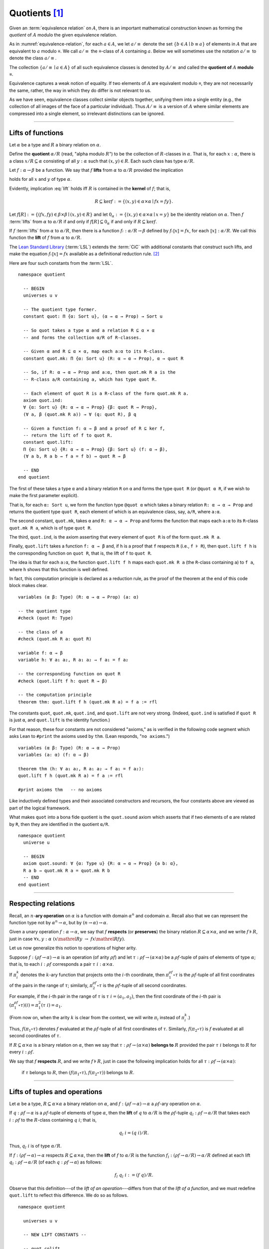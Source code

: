 .. highlight:: lean

.. index:: equivalence class, ! quotient

.. _quotients:

Quotients [1]_
===============

Given an :term:`equivalence relation` on :math:`A`, there is an important mathematical construction known as forming the *quotient* of :math:`A` modulo the given equivalence relation.

As in :numref:`equivalence-relation`, for each :math:`a ∈ A`, we let :math:`a/{≡}` denote the set :math:`\{ b ∈ A ∣ b ≡ a \}` of elements in :math:`A` that are equivalent to :math:`a` modulo ≡. We call :math:`a/{≡}` the ≡-class of :math:`A` containing :math:`a`.  Below we will sometimes use the notation :math:`a/{≡}` to denote the class :math:`a/{≡}`.

The collection :math:`\{ a/{≡} ∣ a ∈ A \}` of all such equivalence classes is denoted by :math:`A/{≡}` and called the **quotient of** :math:`A` **modulo** ≡.

Equivalence captures a weak notion of equality. If two elements of :math:`A` are equivalent modulo ≡, they are not necessarily the same, rather, the way in which they do differ is not relevant to us.

.. proof:example::

   Consider this "real-world" example in which it is useful to "mod out"---i.e., ignore by forming a quotient---irrelevant information.

   In a study of image data for the purpose of facial recognition---specifically, the task of identifying a particular person in different photographs---the orientation of a person's face is unimportant.  Indeed, it would be silly to infer that faces in multiple photos belong to different people on the basis that the faces are orientated differently with respect to the camera's field of view.

   In this application it seems reasonable to collect in a single group (equivalence class) those faces that differ only with respect to their spacial orientations.  We might call two faces from the same class "equivalent modulo orientation."

As we have seen, equivalence classes collect similar objects together, unifying them into a single entity (e.g., the collection of all images of the face of a particular individual).  Thus :math:`A/{≡}` is a version of :math:`A` where similar elements are compressed into a single element, so irrelevant distinctions can be ignored.

.. proof:example::

   The equivalence relation of **congruence modulo 5** on the set of integers partitions ℤ into five equivalence classes---namely, :math:`5ℤ`, :math:`1 + 5ℤ`, :math:`2+5ℤ`, :math:`3+5ℤ` and :math:`4+5ℤ`.  Here, :math:`5ℤ` is the set :math:`\{\dots, -10, -5, 0, 5, 10, 15, \dots\}` of multiples of 5, and :math:`2+5ℤ` is the set :math:`\{\dots, -8, -3, 2, 7, 12, \dots\}` of integers that differ from a multiple of 5 by 2.

--------------------------------------------

.. index:: quotient

.. index:: ! lift; (of a function)

Lifts of functions
------------------

Let :math:`α` be a type and :math:`R` a binary relation on :math:`α`.

Define the **quotient** :math:`α/R` (read, "alpha modulo :math:`R`") to be the collection of :math:`R`-classes in :math:`α`. That is, for each :math:`x:α`, there is a class :math:`x/R ⊆ α` consisting of all :math:`y:α` such that :math:`(x,y) ∈ R`. Each such class has type :math:`α/R`.

.. index:: lift; of a function, reduction rule

Let :math:`f: α → β` be a function. We say that :math:`f` **lifts** from :math:`α` to :math:`α/R` provided the implication

.. math:: (x, y) ∈ R \ → \ f x = f y
   :label: lift

holds for all :math:`x` and :math:`y` of type :math:`α`.

Evidently, implication :eq:`lift` holds iff :math:`R` is contained in the **kernel** of :math:`f`; that is,

.. math:: R ⊆ \ker f := \{(x, y) ∈ α × α ∣ f x = f y\}.

Let :math:`f[R] := \{(f x, f y) ∈ β × β ∣ (x, y) ∈ R\}` and let :math:`0_α := \{(x, y) ∈ α × α ∣ x = y\}` be the identity relation on :math:`α`. Then :math:`f` :term:`lifts` from :math:`α` to :math:`α/R` if and only if :math:`f[R] ⊆ 0_α` if and only if :math:`R ⊆ \ker f`.

If :math:`f` :term:`lifts` from :math:`α` to :math:`α/R`, then there is a function :math:`fₗ : α/R → β` defined by :math:`fₗ ⟦x⟧ = f x`, for each :math:`⟦x⟧: α/R`. We call this function the **lift** of :math:`f` from :math:`α` to :math:`α/R`.

The `Lean Standard Library`_ (:term:`LSL`) extends the :term:`CiC` with additional constants that construct such lifts, and make the equation :math:`fₗ ⟦x⟧ = f x` available as a definitional reduction rule. [2]_

Here are four such constants from the :term:`LSL`.

.. index:: keyword: quot, quot.mk, quot.ind
.. index:: keyword: quot.lift

::

  namespace quotient

    -- BEGIN
    universes u v

    -- The quotient type former.
    constant quot: Π {α: Sort u}, (α → α → Prop) → Sort u

    -- So quot takes a type α and a relation R ⊆ α × α
    -- and forms the collection α/R of R-classes.

    -- Given α and R ⊆ α × α, map each a:α to its R-class.
    constant quot.mk: Π {α: Sort u} (R: α → α → Prop), α → quot R

    -- So, if R: α → α → Prop and a:α, then quot.mk R a is the
    -- R-class a/R containing a, which has type quot R.

    -- Each element of quot R is a R-class of the form quot.mk R a.
    axiom quot.ind:
    ∀ {α: Sort u} {R: α → α → Prop} {β: quot R → Prop},
    (∀ a, β (quot.mk R a)) → ∀ (q: quot R), β q

    -- Given a function f: α → β and a proof of R ⊆ ker f,
    -- return the lift of f to quot R.
    constant quot.lift:
    Π {α: Sort u} {R: α → α → Prop} {β: Sort u} (f: α → β),
    (∀ a b, R a b → f a = f b) → quot R → β

    -- END
  end quotient

The first of these takes a type ``α`` and a binary relation ``R`` on ``α`` and forms the type ``quot R`` (or ``@quot α R``, if we wish to make the first parameter explicit).

That is, for each ``α: Sort u``, we form the function type ``@quot α`` which takes a binary relation ``R: α → α → Prop`` and returns the quotient type ``quot R``, each element of which is an equivalence class, say, ``a/R``, where ``a:α``.

The second constant, ``quot.mk``, takes ``α`` and ``R: α → α → Prop`` and forms the function that maps each ``a:α`` to its ``R``-class ``quot.mk R a``, which is of type ``quot R``.

The third, ``quot.ind``, is the axiom asserting that every element of ``quot R`` is of the form ``quot.mk R a``.

Finally, ``quot.lift`` takes a function ``f: α → β`` and, if ``h`` is a proof that ``f`` respects ``R`` (i.e., ``f ⊧ R``), then ``quot.lift f h`` is the corresponding function on ``quot R``, that is, the lift of ``f`` to ``quot R``.

The idea is that for each ``a:α``, the function ``quot.lift f h`` maps each ``quot.mk R a`` (the ``R``-class containing ``a``) to ``f a``, where ``h`` shows that this function is well defined.

In fact, this computation principle is declared as a reduction rule, as the proof of the theorem at the end of this code block makes clear.

::

  variables (α β: Type) (R: α → α → Prop) (a: α)

  -- the quotient type
  #check (quot R: Type)

  -- the class of a
  #check (quot.mk R a: quot R)

  variable f: α → β
  variable h: ∀ a₁ a₂, R a₁ a₂ → f a₁ = f a₂

  -- the corresponding function on quot R
  #check (quot.lift f h: quot R → β)

  -- the computation principle
  theorem thm: quot.lift f h (quot.mk R a) = f a := rfl

The constants ``quot``, ``quot.mk``, ``quot.ind``, and ``quot.lift`` are not very strong.  (Indeed, ``quot.ind`` is satisfied if ``quot R`` is just ``α``, and ``quot.lift`` is the identity function.)

For that reason, these four constants are not considered "axioms," as is verified in the following code segment which asks Lean to ``#print`` the axioms used by ``thm``. (Lean responds, "``no axioms``.")

::

  variables (α β: Type) (R: α → α → Prop)
  variables (a: α) (f: α → β)

  theorem thm (h: ∀ a₁ a₂, R a₁ a₂ → f a₁ = f a₂):
  quot.lift f h (quot.mk R a) = f a := rfl

  #print axioms thm   -- no axioms

Like inductively defined types and their associated constructors and recursors, the four constants above are viewed as part of the logical framework.

What makes ``quot`` into a bona fide quotient is the ``quot.sound`` axiom which asserts that if two elements of ``α`` are related by ``R``, then they are identified in the quotient ``α/R``.

.. index:: keyword: quot.sound

::

  namespace quotient
    universe u

    -- BEGIN
    axiom quot.sound: ∀ {α: Type u} {R: α → α → Prop} {a b: α},
    R a b → quot.mk R a = quot.mk R b
    -- END
  end quotient

------------------------

.. index:: pair: respect; preserve

Respecting relations
--------------------

Recall, an :math:`n`-**ary operation** on :math:`α` is a function with domain :math:`α^n` and codomain :math:`α`.  Recall also that we can represent the function type not by :math:`α^n → α`, but by :math:`(n → α) → α`.

Given a unary operation :math:`f: α → α`, we say that :math:`f` **respects** (or **preserves**) the binary relation :math:`R ⊆ α × α`, and we write :math:`f ⊧ R`, just in case :math:`∀ x, y :α \ (x \mathrel R y \ → \ f x \mathrel R f y)`.

Let us now generalize this notion to operations of higher arity.

Suppose :math:`f: (ρf → α) → α` is an operation (of arity :math:`ρf`) and let :math:`τ: ρf → (α × α)` be a :math:`ρf`-tuple of pairs of elements of type :math:`α`; that is, to each :math:`i : ρ f` corresponds a pair :math:`τ \ i : α × α`.

If :math:`π_i^k` denotes the :math:`k`-ary function that projects onto the :math:`i`-th coordinate, then :math:`π_1^{ρf} ∘ τ` is the :math:`ρf`-tuple of all first coordinates of the pairs in the range of :math:`τ`; similarly, :math:`π_2^{ρf} ∘ τ` is the :math:`ρf`-tuple of all second coordinates.

For example, if the :math:`i`-th pair in the range of :math:`τ` is :math:`τ\ i = (a_1, a_2)`, then the first coordinate of the :math:`i`-th pair is :math:`(π_1^{ρf} ∘ τ)(i) = π_1^2 (τ \ i) = a_1`.

(From now on, when the arity :math:`k` is clear from the context, we will write :math:`π_i` instead of :math:`π_i^k`.)

Thus, :math:`f (π_1 ∘ τ)` denotes :math:`f` evaluated at the :math:`ρf`-tuple of all first coordinates of :math:`τ`. Similarly, :math:`f (π_2 ∘ τ)` is :math:`f` evaluated at all second coordinates of :math:`τ`.

If :math:`R ⊆ α × α` is a binary relation on :math:`α`, then we say that :math:`τ: ρf → (α × α)` **belongs to** :math:`R` provided the pair :math:`τ\ i` belongs to :math:`R` for every :math:`i : ρf`.

We say that :math:`f` **respects** :math:`R`, and we write :math:`f ⊧ R`, just in case the following implication holds for all :math:`τ: ρf → (α × α)`:

  if :math:`τ` belongs to :math:`R`, then :math:`(f (π_1 ∘ τ), f (π_2 ∘ τ))` belongs to :math:`R`.

.. proof:example::

   Readers who do not find the foregoing explanation perfectly clear are invited to consider this simple, concrete example.

   Let :math:`f : (\{0,1,2\} → α) → α` be a ternary operation on :math:`α`, let :math:`R ⊆ α × α`, and suppose that for every triple :math:`(a_1, b_1), (a_2, b_2), (a_3, b_3)` of pairs from :math:`R`, the pair :math:`(f(a_1, a_2, a_3), f(b_1, b_2, b_3))` also belongs to :math:`R`. Then :math:`f ⊧ R`.

------------------------------------------------

.. index:: ! quotient tuple
.. index:: ! lift; (of a tuple)
.. index:: ! lift; (of an operation)

Lifts of tuples and operations
------------------------------

Let :math:`α` be a type, :math:`R ⊆ α × α` a binary relation on :math:`α`, and :math:`f : (ρ f → α) → α` a :math:`ρ f`-ary operation on :math:`α`.

If :math:`q : ρ f → α` is a :math:`ρf`-tuple of elements of type :math:`α`, then the **lift** of :math:`q` to :math:`α/R` is the :math:`ρf`-tuple :math:`q_l : ρ f → α/R` that takes each :math:`i : ρ f` to the :math:`R`-class containing :math:`q\ i`; that is,

.. math:: q_l\ i = (q\ i)/R.

Thus, :math:`q_l\ i` is of type :math:`α/R`.

If :math:`f : (ρ f → α) → α` respects :math:`R ⊆ α × α`, then the **lift** of :math:`f` to :math:`α/R` is the function :math:`f_l: (ρ f → α/R) → α/R` defined at each lift :math:`q_l : ρ f → α/R` (of each :math:`q: ρ f → α`) as follows:

.. math:: f_l\ q_l \ i  := (f\ q) / R.

Observe that this definition---of the *lift of an operation*---differs from that of the *lift of a function*, and we must redefine ``quot.lift`` to reflect this difference. We do so as follows.

::

  namespace quotient

    universes u v

    -- NEW LIFT CONSTANTS --

    -- quot.colift
    -- lift to a func with quotient codomain
    constant quot.colift:
    Π {α: Sort u} {β: Sort u} {R: β → β → Prop} (f: α → β),
    (α → quot R)

    -- quot.tlift
    -- lift of a tuple of α's to a tuple of quotients α/R's
    constant quot.tlift:
    Π {α: Sort u} {R: α → α → Prop} {β: Sort u} (t: β → α),
    (β → quot R)

    -- (tlift is same as colift except for order of arguments)

    -- operation type (see "Algebras in Lean" section)
    def op (β: Sort v) (α: Sort u) := (β → α) → α

    variables {α β : Type}

    -- Here is shorthand for asserting that an *operation*
    -- g: (β → α) → α respects a relation R: α → α → Prop.
    local notation f `⊧` R :=
    ∀ (a b: β → α), (∀ i, R (a i) (b i)) → R (f a) (f b)

    constant quot.oplift:
    Π {R: α → α → Prop} (f: op β α),
    (f ⊧ R) → ((β → quot R) → quot R)

  end quotient

Notice the syntactic sugar we added for the "respects" relation, so that now we can simply write ``f ⊧ R`` in place of

  ``∀ (a b: β → α), ((∀ i, R (a i) (b i)) → R (f a) (f b))``.

We also made use of the ``operation`` type which will be introduced more formally in :numref:`algebras-in-lean`.

Now let's check the types of some of these newly defined constants, and also prove that the standard library's notion of a function respecting a relation is equivalent to the assertion that the relation is a subset of the function's kernel.

::

  namespace quotient
    universes u v
    constant quot.colift:
    Π {α: Sort u} {β: Sort u} {R: β → β → Prop} (f: α → β), (α → quot R)

    constant quot.tlift:
    Π {α: Sort u} {R: α → α → Prop} {β: Sort u} (t: β → α), (β → quot R)

    def op (β : Sort v) (α : Sort u) := (β → α) → α

    variables {α β : Type}

    local notation g `⊧` R :=
    ∀ (a b : β → α), (∀ i, R (a i) (b i)) → R (g a) (g b)

    constant quot.oplift :
    Π {R: α → α → Prop} (f: op β α), (f ⊧ R) → ((β → quot R) → quot R)

    -- BEGIN
    variable (f: α → β)  -- function
    variable (t: β → α)  -- tuple
    variable (g: op β α) -- operation

    variable {R: α → α → Prop}              -- a relation on α
    variable (h₀: ∀ a b, R a b → f a = f b) -- contained in ker f
    variable (h₁: g ⊧ R)                    -- and respected by g

    #check quot.lift f h₀          -- quot (λ (a b: α), R a b) → β
    #check quot.tlift t            -- β → quot ?M_1
    #check quot.oplift g h₁        -- (β → quot R) → quot R

    -- Here's an alternative representation of the condition that a
    -- *function* f : α → β "respects" a relation R : α → α → Prop.

    -- the (uncurried) kernel of a function
    def ker (f : α → β) : set (α × α) := { a | f a.fst = f a.snd}

    -- the (curried) kernel of a function
    def Ker (f : α → β) : α → α → Prop := λ a b, f a = f b

    def uncurry {α : Type} (R : α → α → Prop) : set (α × α) :=
    λ a, R a.fst a.snd

    -- Theorem. The standard library's notion of a function
    -- respecting a relation is equivalent to the relation
    -- being contained in the function's kernel.
    theorem kernel_resp {α : Type} {R: α → α → Prop}
    {β : Type} (f: α → β):
    (∀ a₁ a₂, R a₁ a₂ → f a₁ = f a₂) ↔ (uncurry R ⊆ ker f):=
    iff.intro
      ( assume h: ∀ a₁ a₂, R a₁ a₂ → f a₁ = f a₂,
        show uncurry R ⊆ ker f, from
        λ p, h p.fst p.snd
      )
      ( assume h: uncurry R ⊆ ker f,
        show ∀ a₁ a₂, R a₁ a₂ → f a₁ = f a₂, from
          assume a₁ a₂ (h1 : R a₁ a₂),
          have h2 : (a₁ , a₂) ∈ uncurry R, from h1,
          h h2
      )
    -- END

  end quotient

Finally, let us prove or assert the computation principles for these various lifts to quotients.  We can *prove* the first one, since it is taken as part of the logical framework of the standard library.  The others must be *assumed* (as axioms) and cannot be proved.

::

  namespace quotient
    universes u v
    constant quot.colift:
    Π {α: Sort u} {β: Sort u} {R: β → β → Prop} (f: α → β), (α → quot R)

    constant quot.tlift:
    Π {α: Sort u} {R: α → α → Prop} {β: Sort u} (t: β → α), (β → quot R)

    def op (β : Sort v) (α : Sort u) := (β → α) → α

    variables {α β : Type}

    local notation g `⊧` R :=
    ∀ (a b : β → α), (∀ i, R (a i) (b i)) → R (g a) (g b)

    constant quot.oplift :
    Π {R: α → α → Prop} (f: op β α), (f ⊧ R) → ((β → quot R) → quot R)

    def ker (f : α → β) : set (α × α) := { a | f a.fst = f a.snd}
    def Ker (f : α → β) : α → α → Prop := λ a b, f a = f b
    def uncurry {α : Type} (R : α → α → Prop) : set (α × α) := λ a, R a.fst a.snd

    theorem kernel_resp {α : Type} {R: α → α → Prop} {β : Type} (f: α → β):
    (∀ a₁ a₂, R a₁ a₂ → f a₁ = f a₂) ↔ (uncurry R ⊆ ker f) := iff.intro
    ( assume h: ∀ a₁ a₂, R a₁ a₂ → f a₁ = f a₂, show uncurry R ⊆ ker f, from
        λ p, h p.fst p.snd
    )
    ( assume h: uncurry R ⊆ ker f, show ∀ a₁ a₂, R a₁ a₂ → f a₁ = f a₂, from
        assume a₁ a₂ (h1 : R a₁ a₂),
        have h2 : (a₁ , a₂) ∈ uncurry R, from h1,
        h h2
    )

    -- BEGIN
    -- computation principle for function lift
    theorem flift_comp_principle {α: Type}
    {R: α → α → Prop} {β: Type} (f: α → β)
    (h: ∀ a₁ a₂, R a₁ a₂ → f a₁ = f a₂) (a: α):
    quot.lift f h (quot.mk R a) = f a := rfl

    -- We can prove the same principle assuming instead
    -- that (uncurry) R belongs to the kernel of f and
    -- applying the kernel_resp theorem proved above.
    theorem flift_comp_principle' {α: Type} {R: α → α → Prop}
    {β: Type} (f: α → β) (h: uncurry R ⊆ ker f) (a: α):
    quot.lift f (iff.elim_right (kernel_resp f) h) (quot.mk R a) =
    f a := rfl

    -- computation principle for colift
    axiom colift_comp_principle {α: Type} {β: Type}
    {R: β → β → Prop} (f: α → β) (a: α):
    (quot.colift f) a = quot.mk R (f a)

    -- computation principle for tuple lift
    axiom tlift_comp_principle {α: Type} {R: α → α → Prop}
    {β: Type} (t: β → α) (b: β):
    (quot.tlift t) b = quot.mk R (t b)

    -- computation principle for operation lift
    axiom olift_comp_principle {R: α → α → Prop}
    (g: (β → α) → α) (h: g ⊧ R) (a: β → α):
    (quot.oplift g h) (quot.tlift a) = quot.mk R (g a)
    -- END

  end quotient

----------------------------------------

.. _setoids:

.. index:: ! setoid, kernel

Setoids
-------

In a quotient construction α/ρ, the relation ρ is typically an *equivalence relation*.  If not, we can extend it to one.  Indeed, given a binary relation ``ρ``, we define ``ρ'`` according to the rule

  ``ρ' a b`` :math:`\quad` iff :math:`\quad` ``quot.mk ρ a = quot.mk ρ b``.
  
Then ``ρ'`` is an equivalence relation---namely, the **kernel** of the function ``a ↦ quot.mk ρ a``.

The axiom ``quot.sound`` given at the end of the last section asserts that ``ρ a b`` implies ``ρ' a b``.

Using ``quot.lift`` and ``quot.ind``, we can show that ``ρ'`` is the smallest equivalence relation containing ``ρ``. In particular, if ``ρ`` is already an equivalence relation, then we have ``ρ = ρ'``.

To support this common use case, the :term:`LSL` defines a **setoid**, which is simply a pair consisting of a type along with an associated equivalence relation.

::

  universe u
  namespace quotient

    -- BEGIN
    class setoid (α: Type u) :=
    (ρ: α → α → Prop) (iseqv: equivalence ρ)

    namespace setoid
      infix `≈` := setoid.ρ

      variable {α: Type u}
      variable [s: setoid α]
      include s

      theorem refl (a: α) : a ≈ a :=
      (@setoid.iseqv α s).left a

      theorem symm {a b: α}: a ≈ b → b ≈ a :=
      λ h, (@setoid.iseqv α s).right.left h

      theorem trans {a b c: α}: a ≈ b → b ≈ c → a ≈ c :=
      λ h₁ h₂, (@setoid.iseqv α s).right.right h₁ h₂
    end setoid
    -- END

  end quotient

Given a type ``α``, a relation ``ρ`` on ``α``, and a proof ``p`` that ``ρ`` is an equivalence relation, we can define ``setoid.mk p`` as an instance of the setoid class.

::

  universe u
  namespace quotients

    -- BEGIN
    def quotient {α: Type u} (s: setoid α) :=
    @quot α setoid.r
    -- END

  end quotients

The constants ``quotient.mk``, ``quotient.ind``, ``quotient.lift``, and ``quotient.sound`` are nothing more than the specializations of the corresponding elements of ``quot``. The fact that type class inference can find the setoid associated to a type ``α`` brings a number of benefits.

First, we can use the notation ``a ≈ b`` (entered with ``\eq`` in Emacs) for ``setoid.r a b``, where the instance of ``setoid`` is implicit in the notation ``setoid.r``. We can use the generic theorems ``setoid.refl``, ``setoid.symm``, ``setoid.trans`` to reason about the relation. Specifically with quotients we can use the generic notation ``⟦a⟧`` for ``quot.mk setoid.r`` where the instance of ``setoid`` is implicit in the notation ``setoid.r``, as well as the theorem ``quotient.exact``:

::

  universe u

  -- BEGIN
  #check (@quotient.exact: 
         ∀ {α: Type u} [setoid α] {a b: α}, 
         ⟦a⟧ = ⟦b⟧ → a ≈ b)
  -- END

Together with ``quotient.sound``, this implies that the elements of the quotient correspond exactly to the equivalence classes of elements in ``α``.

Recall that in the `standard library <lean_src>`_, ``α × β`` represents the Cartesian product of the types ``α`` and ``β``. To illustrate the use of quotients, let us define the type of **unordered pairs** of elements of a type ``α`` as a quotient of the type ``α × α``.

First, we define the relevant equivalence relation:

::

  universe u

  private definition eqv {α: Type u} (p₁ p₂: α × α): Prop :=
  (p₁.1 = p₂.1 ∧ p₁.2 = p₂.2) ∨ (p₁.1 = p₂.2 ∧ p₁.2 = p₂.1)

  infix `~` := eqv

The next step is to prove that ``eqv`` is in fact an equivalence relation, which is to say, it is reflexive, symmetric and transitive. We can prove these three facts in a convenient and readable way by using dependent pattern matching to perform case-analysis and break the hypotheses into pieces that are then reassembled to produce the conclusion.

::

  universe u

  private definition eqv {α: Type u} (p₁ p₂: α × α): Prop :=
  (p₁.1 = p₂.1 ∧ p₁.2 = p₂.2) ∨ (p₁.1 = p₂.2 ∧ p₁.2 = p₂.1)

  local infix `~` := eqv

  -- BEGIN
  open or

  private theorem eqv.refl {α : Type u}:
  ∀ p: α × α, p ~ p := assume p, inl ⟨rfl, rfl⟩

  private theorem eqv.symm {α: Type u}:
  ∀ p₁ p₂: α × α, p₁ ~ p₂ → p₂ ~ p₁
  | (a₁, a₂) (b₁, b₂) (inl ⟨a₁b₁, a₂b₂⟩):=
    inl ⟨symm a₁b₁, symm a₂b₂⟩
  | (a₁, a₂) (b₁, b₂) (inr ⟨a₁b₂, a₂b₁⟩):=
    inr ⟨symm a₂b₁, symm a₁b₂⟩

  private theorem eqv.trans {α: Type u}:
  ∀ p₁ p₂ p₃: α × α, p₁ ~ p₂ → p₂ ~ p₃ → p₁ ~ p₃
  | (a₁, a₂) (b₁, b₂) (c₁, c₂)
    (inl ⟨a₁b₁, a₂b₂⟩) (inl ⟨b₁c₁, b₂c₂⟩):=
    inl ⟨trans a₁b₁ b₁c₁, trans a₂b₂ b₂c₂⟩
  | (a₁, a₂) (b₁, b₂) (c₁, c₂)
    (inl ⟨a₁b₁, a₂b₂⟩) (inr ⟨b₁c₂, b₂c₁⟩):=
    inr ⟨trans a₁b₁ b₁c₂, trans a₂b₂ b₂c₁⟩
  | (a₁, a₂) (b₁, b₂) (c₁, c₂)
    (inr ⟨a₁b₂, a₂b₁⟩) (inl ⟨b₁c₁, b₂c₂⟩):=
    inr ⟨trans a₁b₂ b₂c₂, trans a₂b₁ b₁c₁⟩
  | (a₁, a₂) (b₁, b₂) (c₁, c₂)
    (inr ⟨a₁b₂, a₂b₁⟩) (inr ⟨b₁c₂, b₂c₁⟩):=
    inl ⟨trans a₁b₂ b₂c₁, trans a₂b₁ b₁c₂⟩

  private theorem is_equivalence (α: Type u):
  equivalence (@eqv α):= mk_equivalence (@eqv α)
  (@eqv.refl α) (@eqv.symm α) (@eqv.trans α)
  -- END

We open the namespaces ``or`` and ``eq`` to be able to use ``or.inl``, ``or.inr``, and ``eq.trans`` more conveniently.

Now that we have proved that ``eqv`` is an equivalence relation, we can construct a ``setoid (α × α)``, and use it to define the type ``uprod α`` of unordered pairs.

::

  universe u

  private definition eqv {α: Type u} (p₁ p₂: α × α): Prop :=
  (p₁.1 = p₂.1 ∧ p₁.2 = p₂.2) ∨ (p₁.1 = p₂.2 ∧ p₁.2 = p₂.1)

  local infix `~` := eqv

  open or

  private theorem eqv.refl {α: Type u} : ∀ p: α × α, p ~ p :=
  assume p, inl ⟨rfl, rfl⟩

  private theorem eqv.symm {α: Type u} : ∀ p₁ p₂: α × α, p₁ ~ p₂ → p₂ ~ p₁
  | (a₁, a₂) (b₁, b₂) (inl ⟨a₁b₁, a₂b₂⟩) := inl ⟨symm a₁b₁, symm a₂b₂⟩
  | (a₁, a₂) (b₁, b₂) (inr ⟨a₁b₂, a₂b₁⟩) := inr ⟨symm a₂b₁, symm a₁b₂⟩

  private theorem eqv.trans {α: Type u} : ∀ p₁ p₂ p₃: α × α, p₁ ~ p₂ → p₂ ~ p₃ → p₁ ~ p₃
  | (a₁, a₂) (b₁, b₂) (c₁, c₂) (inl ⟨a₁b₁, a₂b₂⟩) (inl ⟨b₁c₁, b₂c₂⟩) :=
    inl ⟨trans a₁b₁ b₁c₁, trans a₂b₂ b₂c₂⟩
  | (a₁, a₂) (b₁, b₂) (c₁, c₂) (inl ⟨a₁b₁, a₂b₂⟩) (inr ⟨b₁c₂, b₂c₁⟩) :=
    inr ⟨trans a₁b₁ b₁c₂, trans a₂b₂ b₂c₁⟩
  | (a₁, a₂) (b₁, b₂) (c₁, c₂) (inr ⟨a₁b₂, a₂b₁⟩) (inl ⟨b₁c₁, b₂c₂⟩) :=
    inr ⟨trans a₁b₂ b₂c₂, trans a₂b₁ b₁c₁⟩
  | (a₁, a₂) (b₁, b₂) (c₁, c₂) (inr ⟨a₁b₂, a₂b₁⟩) (inr ⟨b₁c₂, b₂c₁⟩) :=
    inl ⟨trans a₁b₂ b₂c₁, trans a₂b₁ b₁c₂⟩

  private theorem is_equivalence (α : Type u) : equivalence (@eqv α) :=
  mk_equivalence (@eqv α) (@eqv.refl α) (@eqv.symm α) (@eqv.trans α)

  -- BEGIN
  instance uprod.setoid (α: Type u): setoid (α × α) :=
  setoid.mk (@eqv α) (is_equivalence α)

  definition uprod (α: Type u): Type u :=
  quotient (uprod.setoid α)

  namespace uprod
    definition mk {α: Type u} (a₁ a₂: α): uprod α:=
    ⟦(a₁, a₂)⟧

    local notation `{` a₁ `,` a₂ `}` := mk a₁ a₂
  end uprod
  -- END

Notice that we locally define the notation ``{a₁, a₂}`` for ordered pairs as ``⟦(a₁, a₂)⟧``. This is useful for illustrative purposes, but it is not a good idea in general, since the notation will shadow other uses of curly brackets, such as for records and sets.

We can easily prove that ``{a₁, a₂} = {a₂, a₁}`` using ``quot.sound``, since we have ``(a₁, a₂) ~ (a₂, a₁)``.

::

  universe u

  private definition eqv {α: Type u} (p₁ p₂: α × α): Prop :=
  (p₁.1 = p₂.1 ∧ p₁.2 = p₂.2) ∨ (p₁.1 = p₂.2 ∧ p₁.2 = p₂.1)

  local infix `~` := eqv

  open or

  private theorem eqv.refl {α: Type u}: ∀ p: α × α, p ~ p :=
  assume p, inl ⟨rfl, rfl⟩

  private theorem eqv.symm {α: Type u}: ∀ p₁ p₂: α × α, p₁ ~ p₂ → p₂ ~ p₁
  | (a₁, a₂) (b₁, b₂) (inl ⟨a₁b₁, a₂b₂⟩) := inl ⟨symm a₁b₁, symm a₂b₂⟩
  | (a₁, a₂) (b₁, b₂) (inr ⟨a₁b₂, a₂b₁⟩) := inr ⟨symm a₂b₁, symm a₁b₂⟩

  private theorem eqv.trans {α: Type u}:
  ∀ p₁ p₂ p₃: α × α, p₁ ~ p₂ → p₂ ~ p₃ → p₁ ~ p₃
  | (a₁, a₂) (b₁, b₂) (c₁, c₂) 
    (inl ⟨a₁b₁, a₂b₂⟩) (inl ⟨b₁c₁, b₂c₂⟩) :=
    inl ⟨trans a₁b₁ b₁c₁, trans a₂b₂ b₂c₂⟩
  | (a₁, a₂) (b₁, b₂) (c₁, c₂)
    (inl ⟨a₁b₁, a₂b₂⟩) (inr ⟨b₁c₂, b₂c₁⟩) :=
    inr ⟨trans a₁b₁ b₁c₂, trans a₂b₂ b₂c₁⟩
  | (a₁, a₂) (b₁, b₂) (c₁, c₂)
    (inr ⟨a₁b₂, a₂b₁⟩) (inl ⟨b₁c₁, b₂c₂⟩) :=
    inr ⟨trans a₁b₂ b₂c₂, trans a₂b₁ b₁c₁⟩
  | (a₁, a₂) (b₁, b₂) (c₁, c₂)
    (inr ⟨a₁b₂, a₂b₁⟩) (inr ⟨b₁c₂, b₂c₁⟩) :=
    inl ⟨trans a₁b₂ b₂c₁, trans a₂b₁ b₁c₂⟩

  private theorem is_equivalence (α: Type u):
  equivalence (@eqv α) := mk_equivalence (@eqv α)
  (@eqv.refl α) (@eqv.symm α) (@eqv.trans α)

  instance uprod.setoid (α: Type u): setoid (α × α) :=
  setoid.mk (@eqv α) (is_equivalence α)

  definition uprod (α: Type u): Type u :=
  quotient (uprod.setoid α)

  namespace uprod
    definition mk {α: Type u} (a₁ a₂: α): uprod α :=
    ⟦(a₁, a₂)⟧

    local notation `{` a₁ `,` a₂ `}` := mk a₁ a₂

    -- BEGIN
    theorem mk_eq_mk {α: Type} (a₁ a₂: α):
    {a₁, a₂} = {a₂, a₁} := quot.sound (inr ⟨rfl, rfl⟩)
    -- END
  end uprod

To complete the example, given ``a:α`` and ``u: uprod α``, we define the proposition ``a ∈ u`` which should hold if ``a`` is one of the elements of the unordered pair ``u``. First, we define a similar proposition ``mem_fn a u`` on (ordered) pairs; then we show that ``mem_fn`` respects the equivalence relation ``eqv`` with the lemma ``mem_respects``. This is an idiom that is used extensively in the Lean `standard library <lean_src>`_.

::

  universe u

  private definition eqv {α: Type u} (p₁ p₂: α × α): Prop :=
  (p₁.1 = p₂.1 ∧ p₁.2 = p₂.2) ∨ (p₁.1 = p₂.2 ∧ p₁.2 = p₂.1)

  local infix `~` := eqv

  open or

  private theorem eqv.refl {α: Type u}: ∀ p: α × α, p ~ p :=
  assume p, inl ⟨rfl, rfl⟩

  private theorem eqv.symm {α: Type u} : ∀ p₁ p₂ : α × α, p₁ ~ p₂ → p₂ ~ p₁
  | (a₁, a₂) (b₁, b₂) (inl ⟨a₁b₁, a₂b₂⟩) := inl ⟨symm a₁b₁, symm a₂b₂⟩
  | (a₁, a₂) (b₁, b₂) (inr ⟨a₁b₂, a₂b₁⟩) := inr ⟨symm a₂b₁, symm a₁b₂⟩

  private theorem eqv.trans {α: Type u} : ∀ p₁ p₂ p₃: α × α, p₁ ~ p₂ → p₂ ~ p₃ → p₁ ~ p₃
  | (a₁, a₂) (b₁, b₂) (c₁, c₂) (inl ⟨a₁b₁, a₂b₂⟩) (inl ⟨b₁c₁, b₂c₂⟩) :=
    inl ⟨trans a₁b₁ b₁c₁, trans a₂b₂ b₂c₂⟩
  | (a₁, a₂) (b₁, b₂) (c₁, c₂) (inl ⟨a₁b₁, a₂b₂⟩) (inr ⟨b₁c₂, b₂c₁⟩) :=
    inr ⟨trans a₁b₁ b₁c₂, trans a₂b₂ b₂c₁⟩
  | (a₁, a₂) (b₁, b₂) (c₁, c₂) (inr ⟨a₁b₂, a₂b₁⟩) (inl ⟨b₁c₁, b₂c₂⟩) :=
    inr ⟨trans a₁b₂ b₂c₂, trans a₂b₁ b₁c₁⟩
  | (a₁, a₂) (b₁, b₂) (c₁, c₂) (inr ⟨a₁b₂, a₂b₁⟩) (inr ⟨b₁c₂, b₂c₁⟩) :=
    inl ⟨trans a₁b₂ b₂c₁, trans a₂b₁ b₁c₂⟩

  private theorem is_equivalence (α: Type u): equivalence (@eqv α) :=
  mk_equivalence (@eqv α) (@eqv.refl α) (@eqv.symm α) (@eqv.trans α)

  instance uprod.setoid (α: Type u): setoid (α × α) :=
  setoid.mk (@eqv α) (is_equivalence α)

  definition uprod (α: Type u): Type u :=
  quotient (uprod.setoid α)

  namespace uprod
    definition mk {α: Type u} (a₁ a₂: α): uprod α :=
    ⟦(a₁, a₂)⟧

    local notation `{` a₁ `,` a₂ `}` := mk a₁ a₂

    theorem mk_eq_mk {α: Type} (a₁ a₂: α): {a₁, a₂} = {a₂, a₁} :=
    quot.sound (inr ⟨rfl, rfl⟩)

    -- BEGIN
    private definition mem_fn {α: Type} (a: α):
      α × α → Prop
    | (a₁, a₂) := a = a₁ ∨ a = a₂

    -- auxiliary lemma for proving mem_respects
    private lemma mem_swap {α: Type} {a: α}:
      ∀ {p : α × α}, mem_fn a p = mem_fn a (⟨p.2, p.1⟩)
    | (a₁, a₂) := propext (iff.intro
        (λ l: a = a₁ ∨ a = a₂,
          or.elim l (λ h₁, inr h₁) (λ h₂, inl h₂))
        (λ r: a = a₂ ∨ a = a₁,
          or.elim r (λ h₁, inr h₁) (λ h₂, inl h₂)))

    private lemma mem_respects {α: Type}:
      ∀ {p₁ p₂: α × α} (a: α),
        p₁ ~ p₂ → mem_fn a p₁ = mem_fn a p₂
    | (a₁, a₂) (b₁, b₂) a (inl ⟨a₁b₁, a₂b₂⟩) :=
      by { dsimp at a₁b₁, dsimp at a₂b₂, rw [a₁b₁, a₂b₂] }
    | (a₁, a₂) (b₁, b₂) a (inr ⟨a₁b₂, a₂b₁⟩) :=
      by { dsimp at a₁b₂, dsimp at a₂b₁, rw [a₁b₂, a₂b₁],
            apply mem_swap }

    def mem {α: Type} (a: α) (u: uprod α): Prop :=
    quot.lift_on u (λ p, mem_fn a p) (λ p₁ p₂ e, mem_respects a e)

    local infix `∈` := mem

    theorem mem_mk_left {α: Type} (a b: α): a ∈ {a, b} :=
    inl rfl

    theorem mem_mk_right {α: Type} (a b: α): b ∈ {a, b} :=
    inr rfl

    theorem mem_or_mem_of_mem_mk {α: Type} {a b c: α}:
      c ∈ {a, b} → c = a ∨ c = b :=
    λ h, h
    -- END
  end uprod

For convenience, the `standard library <lean_src>`_ also defines ``quotient.lift₂`` for lifting binary functions, and ``quotient.ind₂`` for induction on two variables.

We close this section with some hints as to why the quotient construction implies function extenionality. It is not hard to show that extensional equality on the ``Π(x:α), β x`` is an equivalence relation, and so we can consider the type ``extfun α β`` of functions "up to equivalence." Of course, application respects that equivalence in the sense that if ``f₁`` is equivalent to ``f₂``, then ``f₁ a`` is equal to ``f₂ a``. Thus application gives rise to a function ``extfun_app: extfun α β → Π(x:α), β x``. But for every ``f``, ``extfun_app ⟦f⟧`` is definitionally equal to ``λ x, f x``, which is in turn definitionally equal to ``f``. So, when ``f₁`` and ``f₂`` are extensionally equal, we have the following chain of equalities:

::

  f₁ = extfun_app ⟦f₁⟧ = extfun_app ⟦f₂⟧ = f₂

As a result, ``f₁`` is equal to ``f₂``.


-------------------------------------

.. index:: !Leibniz equal, function extionsionality
.. index:: keyword: funext

.. _proof-of-funext:

Proof of funext
---------------

To gain some more familiarity with extensionality in Lean, we will dissect the definition of function extensionality in the `Lean Standard Library`_, as well as the proof of the ``funext`` theorem, which states that the function extensionality principle *is* equality of functions in Lean; in other words, two functions are equal iff they are :term:`Leibniz equal` (i.e., they give the same output for each input).

We start with the full listing of the `funext.lean <https://github.com/leanprover/lean/blob/master/library/init/funext.lean>`_, which resides in the ``library/init`` directory of the `Lean Standard Library`_.

::

  /-
  Copyright (c) 2015 Microsoft Corporation. All rights reserved.
  Released under Apache 2.0 license as described in the file
  LICENSE.

  Author: Jeremy Avigad

  Extensional equality for functions, and a proof of
  function extensionality from quotients.
  -/
  prelude
  import init.data.quot init.logic

  universes u v

  namespace function
    variables {α : Sort u} {β : α → Sort v}

    protected def equiv (f₁ f₂: Π x:α, β x): Prop :=
    ∀ x, f₁ x = f₂ x

    local infix `~` := function.equiv

    protected theorem equiv.refl (f: Π x:α, β x):
    f ~ f := assume x, rfl

    protected theorem equiv.symm {f₁ f₂: Π x:α, β x}:
    f₁ ~ f₂ → f₂ ~ f₁ := λ h x, eq.symm (h x)

    protected theorem equiv.trans {f₁ f₂ f₃: Π x:α, β x}:
    f₁ ~ f₂ → f₂ ~ f₃ → f₁ ~ f₃ :=
    λ h₁ h₂ x, eq.trans (h₁ x) (h₂ x)

    protected theorem equiv.is_equivalence
    (α: Sort u) (β: α → Sort v):
    equivalence (@function.equiv α β) :=
    mk_equivalence (@function.equiv α β)
    (@equiv.refl α β) (@equiv.symm α β) (@equiv.trans α β)
  end function

  section

    open quotient
    variables {α: Sort u} {β: α → Sort v}

    @[instance]
    private def fun_setoid (α: Sort u) (β: α → Sort v):
    setoid (Π x:α, β x) :=
    setoid.mk (@function.equiv α β)
              (function.equiv.is_equivalence α β)

    private def extfun (α : Sort u) (β : α → Sort v):
    Sort (imax u v) := quotient (fun_setoid α β)

    private def fun_to_extfun (f: Π x:α, β x):
    extfun α β := ⟦f⟧
    private def extfun_app (f : extfun α β) : Π x : α, β x :=
    assume x,
    quot.lift_on f
      (λ f : Π x : α, β x, f x)
      (λ f₁ f₂ h, h x)

    theorem funext {f₁ f₂: Π x:α, β x} (h: ∀ x, f₁ x = f₂ x):
    f₁ = f₂ := show extfun_app ⟦f₁⟧ = extfun_app ⟦f₂⟧, from
      congr_arg extfun_app (sound h)

  end

  attribute [intro!] funext

  local infix `~` := function.equiv

  instance pi.subsingleton {α : Sort u} {β : α → Sort v}
  [∀ a, subsingleton (β a)]: subsingleton (Π a, β a) :=
  ⟨λ f₁ f₂, funext (λ a, subsingleton.elim (f₁ a) (f₂ a))⟩

The first section of the program, inside the ``function`` namespace, is simply a formalization of the easy proof that extensional equality of functions is an equivalence relation.

The more interesting part appears in between the ``section`` and ``end`` delimiters.

First, the ``open quotient`` directive makes the contents of the ``quotient`` namespace available.  (We reproduce that namespace in Appendix :numref:`the-standard-librarys-quotient-namespace` for easy reference.)

Next, some implicit variables are defined, namely, for universes ``u`` and ``v``, we have ``α: Sort u`` and ``β: α → Sort v``.

This is followed by four definitions,

::

  prelude
  import init.data.quot init.logic
  universes u v
  namespace function
    variables {α : Sort u} {β : α → Sort v}
    protected def equiv (f₁ f₂: Π x:α, β x): Prop := ∀ x, f₁ x = f₂ x
    local infix `~` := function.equiv
    protected theorem equiv.refl (f: Π x:α, β x): f ~ f := assume x, rfl
    protected theorem equiv.symm {f₁ f₂: Π x:α, β x}: f₁ ~ f₂ → f₂ ~ f₁ := λ h x, eq.symm (h x)
    protected theorem equiv.trans {f₁ f₂ f₃: Π x:α, β x}: f₁ ~ f₂ → f₂ ~ f₃ → f₁ ~ f₃ := λ h₁ h₂ x, eq.trans (h₁ x) (h₂ x)
    protected theorem equiv.is_equivalence (α: Sort u) (β: α → Sort v): equivalence (@function.equiv α β) := mk_equivalence (@function.equiv α β) (@equiv.refl α β) (@equiv.symm α β) (@equiv.trans α β)
  end function
  section
    open quotient
    variables {α: Sort u} {β: α → Sort v}

    -- BEGIN
    @[instance]
    private def fun_setoid (α: Sort u) (β: α → Sort v):
    setoid (Π x:α, β x) :=
    setoid.mk (@function.equiv α β)
              (function.equiv.is_equivalence α β)

    private def extfun (α: Sort u) (β: α → Sort v):
    Sort (imax u v) := quotient (fun_setoid α β)

    private def fun_to_extfun (f: Π x:α, β x):
    extfun α β := ⟦f⟧
    private def extfun_app (f: extfun α β): Π x:α, β x :=
    assume x, 
    quot.lift_on f (λ f: Π x:α, β x, f x) (λ f₁ f₂ h, h x)
    -- END

    theorem funext {f₁ f₂: Π x:α, β x} (h: ∀ x, f₁ x = f₂ x):
    f₁ = f₂ := show extfun_app ⟦f₁⟧ = extfun_app ⟦f₂⟧, from
      congr_arg extfun_app (sound h)

  end

The first of these creates a setoid consisting of functions of type ``Π x:α, β x`` along with the relation ``function.equiv`` (which was just proved, in the ``function`` namespace, to be an equivalence relation).

The second takes this ``fun_setoid`` and uses it to define the quotient consisting of the ``function.equiv``-classes of functions of type ``Π x:α, β x``, where functions within a single class are :term:`Leibniz equal`.

The third, ``fun_to_extfun``, simply maps each function ``f: Π x:α, β x`` to its equivalence class ``⟦f⟧: extfun α β``.

As for ``extfun_app``, this function lifts each class ``⟦f⟧: extfun α β`` of functions back up to an actual function of type ``Π x:α, β x``.

Finally, the ``funext`` theorem asserts that function extensionality *is* function equality.

::

  prelude
  import init.data.quot init.logic
  universes u v
  namespace function
    variables {α : Sort u} {β : α → Sort v}
    protected def equiv (f₁ f₂: Π x:α, β x): Prop := ∀ x, f₁ x = f₂ x
    local infix `~` := function.equiv
    protected theorem equiv.refl (f: Π x:α, β x): f ~ f := assume x, rfl
    protected theorem equiv.symm {f₁ f₂: Π x:α, β x}: f₁ ~ f₂ → f₂ ~ f₁ := λ h x, eq.symm (h x)
    protected theorem equiv.trans {f₁ f₂ f₃: Π x:α, β x}: f₁ ~ f₂ → f₂ ~ f₃ → f₁ ~ f₃ := λ h₁ h₂ x, eq.trans (h₁ x) (h₂ x)
    protected theorem equiv.is_equivalence (α: Sort u) (β: α → Sort v): equivalence (@function.equiv α β) := mk_equivalence (@function.equiv α β) (@equiv.refl α β) (@equiv.symm α β) (@equiv.trans α β)
  end function
  section
    open quotient
    variables {α: Sort u} {β: α → Sort v}
    @[instance]
    private def fun_setoid (α: Sort u) (β: α → Sort v): setoid (Π x:α, β x) := setoid.mk (@function.equiv α β) (function.equiv.is_equivalence α β)
    private def extfun (α : Sort u) (β : α → Sort v): Sort (imax u v) := quotient (fun_setoid α β)
    private def fun_to_extfun (f: Π x:α, β x): extfun α β := ⟦f⟧
    private def extfun_app (f : extfun α β) : Π x : α, β x := assume x,
    quot.lift_on f (λ f : Π x : α, β x, f x) (λ f₁ f₂ h, h x)

    -- BEGIN
    theorem funext {f₁ f₂: Π x:α, β x} (h: ∀ x, f₁ x = f₂ x):
    f₁ = f₂ := show extfun_app ⟦f₁⟧ = extfun_app ⟦f₂⟧, from
      congr_arg extfun_app (sound h)
    -- END

  end

-------------------------------------

.. rubric:: Footnotes

.. [1]
   Some material in this chapter is borrowed from the `Axioms and Computation`_ section of the `Theorem Proving in Lean`_ tutorial.


.. [2]
   At issue here is the question of whether we can define ``fₗ ⟦x⟧`` without invoking some :term:`Choice` axiom.  Indeed, ``⟦x⟧`` is a class of inhabitants of type ``α`` and, if ``fₗ ⟦x⟧`` is taken to be the value returned when ``f`` is evaluated at some member of this class, then we must have a way to choose one such member.

.. .. [2]
..    **Answer**. Each :math:`f` "chooses" an element from each :math:`A_i`, but when the :math:`A_i` are distinct and :math:`I` is infinite, we may not be able to do this. The :ref:`Axiom of Choice <axiom-of-choice-1>` ("Choice") says you can. Gödel proved that Choice is consistent with the other axioms of set theory. Cohen proved that the negation of Choice is also consistent.

.. _Agda: https://wiki.portal.chalmers.se/agda/pmwiki.php

.. _Coq: http://coq.inria.fr

.. _NuPRL: http://www.nuprl.org/

.. _Lean: https://leanprover.github.io/

.. _Logic and Proof: https://leanprover.github.io/logic_and_proof/

.. _lean-ualib: https://github.com/UniversalAlgebra/lean-ualib/

.. _mathlib: https://github.com/leanprover-community/mathlib/

.. _lean_src: https://github.com/leanprover/lean

.. _Lean Standard Library: https://github.com/leanprover/lean

.. _lattice.lean: https://github.com/leanprover-community/mathlib/blob/master/src/data/set/lattice.lean

.. _basic.lean: https://github.com/leanprover-community/mathlib/blob/master/src/data/set/basic.lean

.. _set.lean: https://github.com/leanprover/lean/blob/master/library/init/data/set.lean

.. _2015 post by Floris van Doorn: https://homotopytypetheory.org/2015/12/02/the-proof-assistant-lean/

.. _Theorem Proving in Lean: https://leanprover.github.io/theorem_proving_in_lean/index.html

.. _Axioms and Computation: https://leanprover.github.io/theorem_proving_in_lean/axioms_and_computation.html#



.. namespace quotient

..   universes u v
..   constant quot: Π {α: Type*}, (α → α → Prop) → Type*
..   constant quot.mk: Π {α: Type*} (R: α → α → Prop), α → quot R

..   axiom quot.ind:
..   ∀ {α: Type*} {R: α → α → Prop} {β: quot R → Prop},
..   (∀ a, β (quot.mk R a)) → ∀ (q: quot R), β q

..   section operation_lift_example

..     parameters {α: Type*} {β: Type*} (R: α → α → Prop)

..     -- operation type (see "Algebras in Lean" section)
..     definition op (β α) := (β → α) → α

..     -- notation for "f respects ρ"
..     local notation f `⊧` R :=
..     ∀ (a b: β → α), ( (∀ i, R (a i) (b i)) → R (f a) (f b) )

..     definition quot.lift (f: op β α) :=
..     (f ⊧ R) → ((β → quot R) → quot R)

..     variables (f: op β α) (h: f ⊧ R) (qh : quot.lift f)

..     local notation `fₗ` := qh h

..     #check f ⊧ R           -- Prop
..     #check qh h            -- (β → quot R) → β
..     #check fₗ              -- (β → quot R) → β

..   end operation_lift_example

.. end quotient


.. namespace quotient

..   universes u v

..   -- The quotient type former.
..   constant quot: Π {α: Sort u}, (α → α → Prop) → Sort u

..   -- So quot takes a type α and a relation R ⊆ α × α
..   -- and forms the collection α/R of R-classes.

..   -- Given α and R ⊆ α × α, map each a:α to its R-class.
..   constant quot.mk: Π {α: Sort u} (R: α → α → Prop), α → quot R

..   -- So, if R: α → α → Prop and a:α, then quot.mk R a is the
..   -- R-class a/R containing a, which has type quot R.

..   -- Each element of quot R is a R-class of the form quot.mk R a.
..   axiom quot.ind:
..   ∀ {α: Sort u} {R: α → α → Prop} {β: quot R → Prop},
..   (∀ a, β (quot.mk R a)) → ∀ (q: quot R), β q

..   -- BEGIN
..   -- Given a function f: α → β and a proof of R ⊆ ker f,
..   -- return the lift of f to quot R.
..   constant quot.lift:
..   Π {α: Sort u} {R: α → α → Prop} {β: Sort u} (f: α → β),
..   (∀ a b, R a b → f a = f b) → quot R → β

..   constant quot.colift :
..   Π {α: Sort u} {β: Sort u} {R: β → β → Prop} (f: α → β),
..   (α → quot R)

..   constant quot.tlift :
..   Π {α: Sort u} {R: α → α → Prop} {β: Sort u} (t: β → α),
..   (β → quot R)

..   -- operation type (see "Algebras in Lean" section)
..   definition op (β : Sort v) (α : Sort u) := (β → α) → α

..   variables {α β : Sort u}

..   -- notation for "f respects R"
..   local notation f `⊧` R :=
..   ∀ (a b : β → α), (∀ i, R (a i) (b i)) → R (f a) (f b)

..   constant quot.oplift :
..   Π {R: α → α → Prop} (f: op β α),
..   (f ⊧ R) → ((β → quot R) → quot R)

..   variable (f: α → β)  -- function
..   variable (t: β → α)  -- tuple
..   variable (g: op β α) -- operation

..   variable {R: α → α → Prop} -- a binary relation on α
..   variable (h: g ⊧ R)        -- that is respected by g

..   #check quot.tlift t     -- β → quot ?M_1

..   #check quot.oplift g h  -- (β → quot R) → quot R

..   -- computation principle for function lift
..   theorem lift_comp_principle
..   (h: ∀ a₁ a₂, R a₁ a₂ → f a₁ = f a₂) :
..   ∀ a, quot.lift f h (quot.mk R a) = f a := sorry

..   -- computation principle for tuple lift
..   theorem tlift_comp_principle : ∀ b : β, 
..   (quot.tlift t) b = quot.mk R (t b) := sorry

..   -- computation principle for operation lift
..   theorem olift_comp_principle (h : g ⊧ R) : ∀ (a : β → α), 
..   (quot.oplift g h) (quot.tlift a) = quot.mk R (g a) := sorry
..   -- END
.. end quotient
